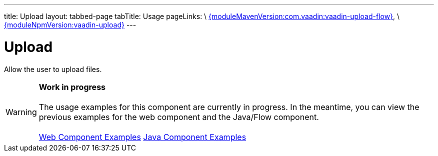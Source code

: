 ---
title: Upload
layout: tabbed-page
tabTitle: Usage
pageLinks: \
https://github.com/vaadin/vaadin-upload-flow/releases/tag/{moduleMavenVersion:com.vaadin:vaadin-upload-flow}[{moduleMavenVersion:com.vaadin:vaadin-upload-flow}], \
https://github.com/vaadin/vaadin-upload/releases/tag/v{moduleNpmVersion:vaadin-upload}[{moduleNpmVersion:vaadin-upload}]
---

= Upload

// tag::description[]
Allow the user to upload files.
// end::description[]

WARNING: *Work in progress* +
 +
 The usage examples for this component are currently in progress. In the meantime, you can view the previous examples for the web component and the Java/Flow component. +
 +
 link:https://vaadin.com/components/vaadin-upload/html-examples[Web Component Examples] https://vaadin.com/components/vaadin-upload/java-examples[Java Component Examples]
